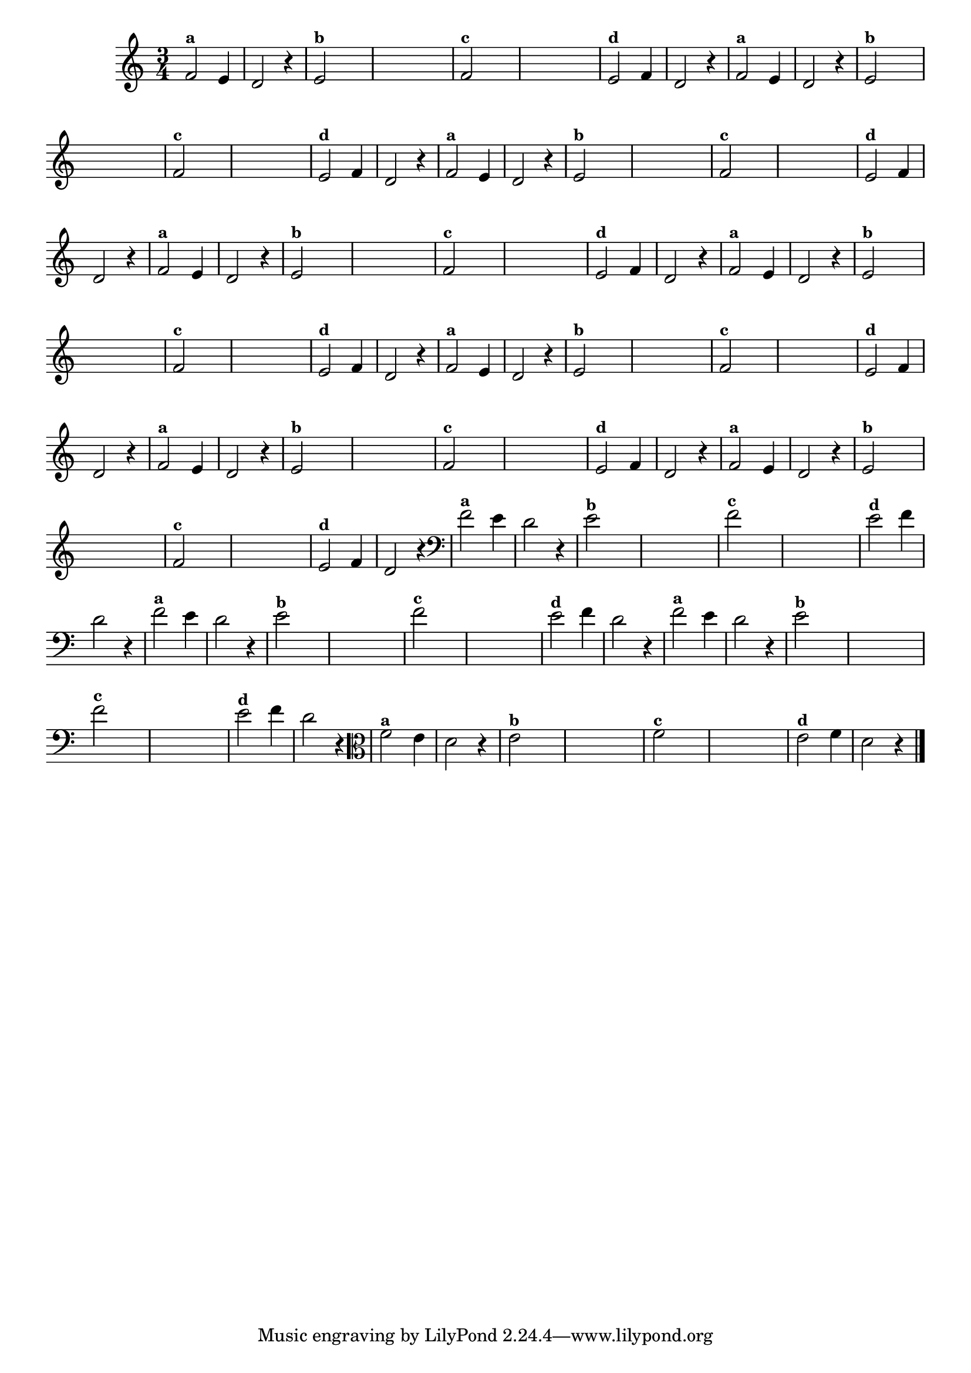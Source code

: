 
\version "2.10.33"

%\header { texidoc="18 - Criando o meio da melodia"}


\relative c' {
  \time 3/4

  \override Score.BarNumber #'transparent = ##t
                                %\override Score.RehearsalMark #'font-family = #'roman
  \override Score.RehearsalMark #'font-size = #-2
  
                                % CLARINETE

  \tag #'cl {

    f2^\markup {\small \bold {"a"}} e4 d2 r4
    
    e2^\markup {\small \bold {"b"}}   

    \hideNotes
    e4 e e e

    \unHideNotes
    f2^\markup {\small \bold {"c"}}


    \hideNotes
    
    e4 e e e

    \unHideNotes

    e2^\markup {\small \bold {"d"}} f4 d2 r4 

  }

                                % FLAUTA

  \tag #'fl {

    f2^\markup {\small \bold {"a"}} e4 d2 r4
    
    e2^\markup {\small \bold {"b"}}   

    \hideNotes
    e4 e e e

    \unHideNotes
    f2^\markup {\small \bold {"c"}}


    \hideNotes
    
    e4 e e e

    \unHideNotes

    e2^\markup {\small \bold {"d"}} f4 d2 r4 

  }

                                % OBOÉ

  \tag #'ob {

    f2^\markup {\small \bold {"a"}} e4 d2 r4
    
    e2^\markup {\small \bold {"b"}}   

    \hideNotes
    e4 e e e

    \unHideNotes
    f2^\markup {\small \bold {"c"}}


    \hideNotes
    
    e4 e e e

    \unHideNotes

    e2^\markup {\small \bold {"d"}} f4 d2 r4 

  }

                                % SAX ALTO

  \tag #'saxa {

    f2^\markup {\small \bold {"a"}} e4 d2 r4
    
    e2^\markup {\small \bold {"b"}}   

    \hideNotes
    e4 e e e

    \unHideNotes
    f2^\markup {\small \bold {"c"}}


    \hideNotes
    
    e4 e e e

    \unHideNotes

    e2^\markup {\small \bold {"d"}} f4 d2 r4 

  }

                                % SAX TENOR

  \tag #'saxt {

    f2^\markup {\small \bold {"a"}} e4 d2 r4
    
    e2^\markup {\small \bold {"b"}}   

    \hideNotes
    e4 e e e

    \unHideNotes
    f2^\markup {\small \bold {"c"}}


    \hideNotes
    
    e4 e e e

    \unHideNotes

    e2^\markup {\small \bold {"d"}} f4 d2 r4 

  }

                                % SAX GENES

  \tag #'saxg {

    f2^\markup {\small \bold {"a"}} e4 d2 r4
    
    e2^\markup {\small \bold {"b"}}   

    \hideNotes
    e4 e e e

    \unHideNotes
    f2^\markup {\small \bold {"c"}}


    \hideNotes
    
    e4 e e e

    \unHideNotes

    e2^\markup {\small \bold {"d"}} f4 d2 r4 

  }

                                % TROMPETE

  \tag #'tpt {

    f2^\markup {\small \bold {"a"}} e4 d2 r4
    
    e2^\markup {\small \bold {"b"}}   

    \hideNotes
    e4 e e e

    \unHideNotes
    f2^\markup {\small \bold {"c"}}


    \hideNotes
    
    e4 e e e

    \unHideNotes

    e2^\markup {\small \bold {"d"}} f4 d2 r4 

  }

                                % TROMPA

  \tag #'tpa {

    f2^\markup {\small \bold {"a"}} e4 d2 r4
    
    e2^\markup {\small \bold {"b"}}   

    \hideNotes
    e4 e e e

    \unHideNotes
    f2^\markup {\small \bold {"c"}}


    \hideNotes
    
    e4 e e e

    \unHideNotes

    e2^\markup {\small \bold {"d"}} f4 d2 r4 

  }


                                % TROMBONE

  \tag #'tbn {
    \clef bass

    f2^\markup {\small \bold {"a"}} e4 d2 r4
    
    e2^\markup {\small \bold {"b"}}   

    \hideNotes
    e4 e e e

    \unHideNotes
    f2^\markup {\small \bold {"c"}}


    \hideNotes
    
    e4 e e e

    \unHideNotes

    e2^\markup {\small \bold {"d"}} f4 d2 r4 

  }

                                % TUBA MIB

  \tag #'tbamib {
    \clef bass

    f2^\markup {\small \bold {"a"}} e4 d2 r4
    
    e2^\markup {\small \bold {"b"}}   

    \hideNotes
    e4 e e e

    \unHideNotes
    f2^\markup {\small \bold {"c"}}


    \hideNotes
    
    e4 e e e

    \unHideNotes

    e2^\markup {\small \bold {"d"}} f4 d2 r4 

  }

                                % TUBA SIB

  \tag #'tbasib {
    \clef bass

    f2^\markup {\small \bold {"a"}} e4 d2 r4
    
    e2^\markup {\small \bold {"b"}}   

    \hideNotes
    e4 e e e

    \unHideNotes
    f2^\markup {\small \bold {"c"}}


    \hideNotes
    
    e4 e e e

    \unHideNotes

    e2^\markup {\small \bold {"d"}} f4 d2 r4 

  }

                                % VIOLA

  \tag #'vla {
    \clef alto
    f2^\markup {\small \bold {"a"}} e4 d2 r4
    
    e2^\markup {\small \bold {"b"}}   

    \hideNotes
    e4 e e e

    \unHideNotes
    f2^\markup {\small \bold {"c"}}


    \hideNotes
    
    e4 e e e

    \unHideNotes

    e2^\markup {\small \bold {"d"}} f4 d2 r4 

  }

                                % FINAL

  \bar "|."
}



